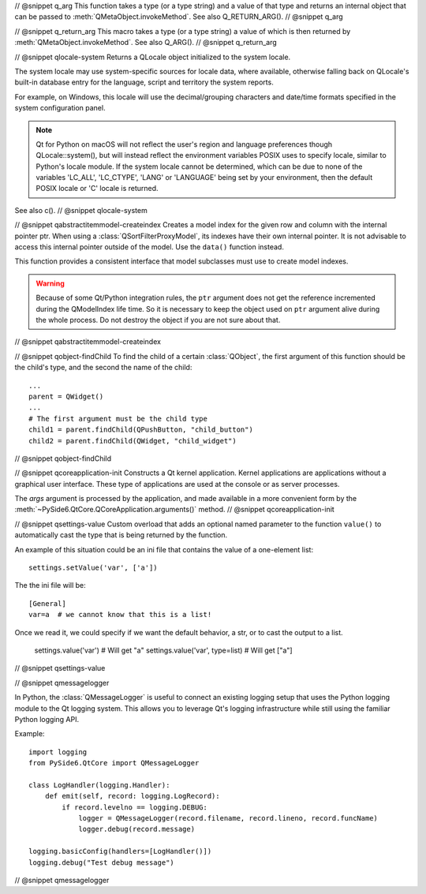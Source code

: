 // @snippet q_arg
This function takes a type (or a type string) and a value of that type
and returns an internal object that can be passed to
:meth:`QMetaObject.invokeMethod`. See also Q_RETURN_ARG().
// @snippet q_arg

// @snippet q_return_arg
This macro takes a type (or a type string) a value of which is then
returned by :meth:`QMetaObject.invokeMethod`. See also Q_ARG().
// @snippet q_return_arg

// @snippet qlocale-system
Returns a QLocale object initialized to the system locale.

The system locale may use system-specific sources for locale data, where
available, otherwise falling back on QLocale's built-in database entry for the
language, script and territory the system reports.

For example, on Windows, this locale will use the decimal/grouping characters and
date/time formats specified in the system configuration panel.

.. note:: Qt for Python on macOS will not reflect the user's region and language
          preferences though QLocale::system(), but will instead reflect the
          environment variables POSIX uses to specify locale, similar to Python's
          locale module. If the system locale cannot be determined, which can be
          due to none of the variables 'LC_ALL', 'LC_CTYPE', 'LANG' or 'LANGUAGE'
          being set by your environment, then the default POSIX locale or
          'C' locale is returned.

See also c().
// @snippet qlocale-system

// @snippet qabstractitemmodel-createindex
Creates a model index for the given row and column with the internal pointer
ptr. When using a :class:`QSortFilterProxyModel`, its indexes have their own
internal pointer. It is not advisable to access this internal pointer outside
of the model. Use the ``data()`` function instead.

This function provides a consistent interface that model subclasses must use to
create model indexes.

.. warning:: Because of some Qt/Python integration rules, the ``ptr`` argument does
             not get the reference incremented during the QModelIndex life time.
             So it is necessary to keep the object used on ``ptr`` argument alive
             during the whole process. Do not destroy the object if you are not
             sure about that.
// @snippet qabstractitemmodel-createindex

// @snippet qobject-findChild
To find the child of a certain :class:`QObject`, the first argument of this
function should be the child's type, and the second the name of the child:

::

    ...
    parent = QWidget()
    ...
    # The first argument must be the child type
    child1 = parent.findChild(QPushButton, "child_button")
    child2 = parent.findChild(QWidget, "child_widget")

// @snippet qobject-findChild

// @snippet qcoreapplication-init
Constructs a Qt kernel application. Kernel applications are applications
without a graphical user interface. These type of applications are used
at the console or as server processes.

The *args* argument is processed by the application, and made available
in a more convenient form by the :meth:`~PySide6.QtCore.QCoreApplication.arguments()`
method.
// @snippet qcoreapplication-init

// @snippet qsettings-value
Custom overload that adds an optional named parameter to the function ``value()``
to automatically cast the type that is being returned by the function.

An example of this situation could be an ini file that contains
the value of a one-element list::

    settings.setValue('var', ['a'])

The the ini file will be::

    [General]
    var=a  # we cannot know that this is a list!

Once we read it, we could specify if we want
the default behavior, a str, or to cast the output
to a list.

    settings.value('var')  # Will get "a"
    settings.value('var', type=list)  # Will get ["a"]

// @snippet qsettings-value

// @snippet qmessagelogger

In Python, the :class:`QMessageLogger` is useful to connect an existing logging
setup that uses the Python logging module to the Qt logging system. This allows
you to leverage Qt's logging infrastructure while still using the familiar
Python logging API.

Example::

    import logging
    from PySide6.QtCore import QMessageLogger

    class LogHandler(logging.Handler):
        def emit(self, record: logging.LogRecord):
            if record.levelno == logging.DEBUG:
                logger = QMessageLogger(record.filename, record.lineno, record.funcName)
                logger.debug(record.message)

    logging.basicConfig(handlers=[LogHandler()])
    logging.debug("Test debug message")

// @snippet qmessagelogger
